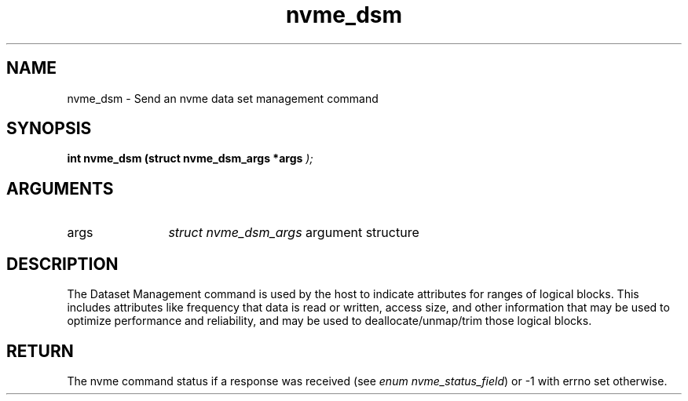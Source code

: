 .TH "nvme_dsm" 9 "nvme_dsm" "February 2022" "libnvme API manual" LINUX
.SH NAME
nvme_dsm \- Send an nvme data set management command
.SH SYNOPSIS
.B "int" nvme_dsm
.BI "(struct nvme_dsm_args *args "  ");"
.SH ARGUMENTS
.IP "args" 12
\fIstruct nvme_dsm_args\fP argument structure
.SH "DESCRIPTION"
The Dataset Management command is used by the host to indicate attributes
for ranges of logical blocks. This includes attributes like frequency that
data is read or written, access size, and other information that may be used
to optimize performance and reliability, and may be used to
deallocate/unmap/trim those logical blocks.
.SH "RETURN"
The nvme command status if a response was received (see
\fIenum nvme_status_field\fP) or -1 with errno set otherwise.
